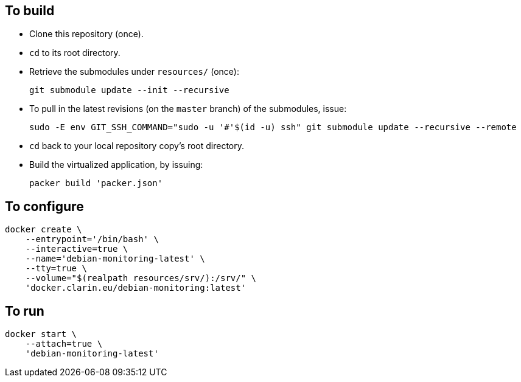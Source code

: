 == To build

* Clone this repository (once).
* `cd` to its root directory.
* Retrieve the submodules under `resources/` (once):
+
[source,Sh]
----
git submodule update --init --recursive
----
+
* To pull in the latest revisions (on the `master` branch) of the submodules, issue:
+
[source,Sh]
----
sudo -E env GIT_SSH_COMMAND="sudo -u '#'$(id -u) ssh" git submodule update --recursive --remote
----
* `cd` back to your local repository copy's root directory.
* Build the virtualized application, by issuing:
+
[source,Sh]
----
packer build 'packer.json'
----

== To configure

[source,Sh]
----
docker create \
    --entrypoint='/bin/bash' \
    --interactive=true \
    --name='debian-monitoring-latest' \
    --tty=true \
    --volume="$(realpath resources/srv/):/srv/" \
    'docker.clarin.eu/debian-monitoring:latest'
----

== To run

[source,Sh]
----
docker start \
    --attach=true \
    'debian-monitoring-latest'
----
